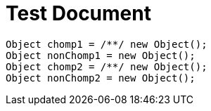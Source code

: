 = Test Document

[source,java]
----
Object chomp1 = /**/ new Object();
Object nonChomp1 = new Object();
Object chomp2 = /**/ new Object();
Object nonChomp2 = new Object();
----

